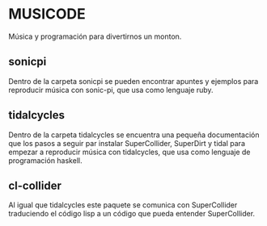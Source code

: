 * MUSICODE

Música y programación para divertirnos un monton.

** sonicpi

Dentro de la carpeta sonicpi se pueden encontrar apuntes y ejemplos para
reproducir música con sonic-pi, que usa como lenguaje ruby.

** tidalcycles

Dentro de la carpeta tidalcycles se encuentra una pequeña documentación que los
pasos a seguir par instalar SuperCollider, SuperDirt y tidal para empezar a
reproducir música con tidalcycles, que usa como lenguaje de programación
haskell.

** cl-collider

Al igual que tidalcycles este paquete se comunica con SuperCollider traduciendo
el código lisp a un código que pueda entender SuperCollider.
